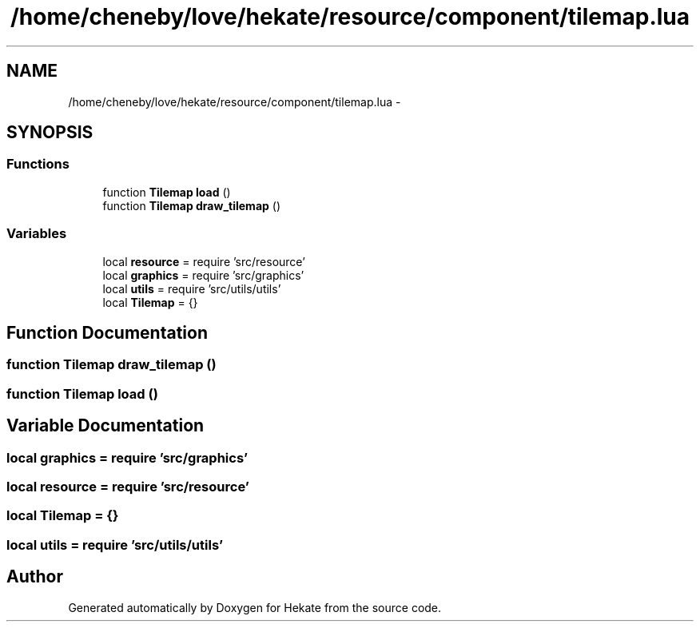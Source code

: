 .TH "/home/cheneby/love/hekate/resource/component/tilemap.lua" 3 "Thu May 17 2018" "Hekate" \" -*- nroff -*-
.ad l
.nh
.SH NAME
/home/cheneby/love/hekate/resource/component/tilemap.lua \- 
.SH SYNOPSIS
.br
.PP
.SS "Functions"

.in +1c
.ti -1c
.RI "function \fBTilemap\fP \fBload\fP ()"
.br
.ti -1c
.RI "function \fBTilemap\fP \fBdraw_tilemap\fP ()"
.br
.in -1c
.SS "Variables"

.in +1c
.ti -1c
.RI "local \fBresource\fP = require 'src/resource'"
.br
.ti -1c
.RI "local \fBgraphics\fP = require 'src/graphics'"
.br
.ti -1c
.RI "local \fButils\fP = require 'src/utils/utils'"
.br
.ti -1c
.RI "local \fBTilemap\fP = {}"
.br
.in -1c
.SH "Function Documentation"
.PP 
.SS "function \fBTilemap\fP draw_tilemap ()"

.SS "function \fBTilemap\fP load ()"

.SH "Variable Documentation"
.PP 
.SS "local graphics = require 'src/graphics'"

.SS "local resource = require 'src/resource'"

.SS "local Tilemap = {}"

.SS "local utils = require 'src/utils/utils'"

.SH "Author"
.PP 
Generated automatically by Doxygen for Hekate from the source code\&.
